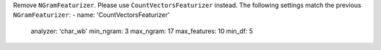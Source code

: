 Remove ``NGramFeaturizer``. Please use ``CountVectorsFeaturizer`` instead.
The following settings match the previous ``NGramFeaturizer``:
- name: 'CountVectorsFeaturizer'
  analyzer: 'char_wb'
  min_ngram: 3
  max_ngram: 17
  max_features: 10
  min_df: 5